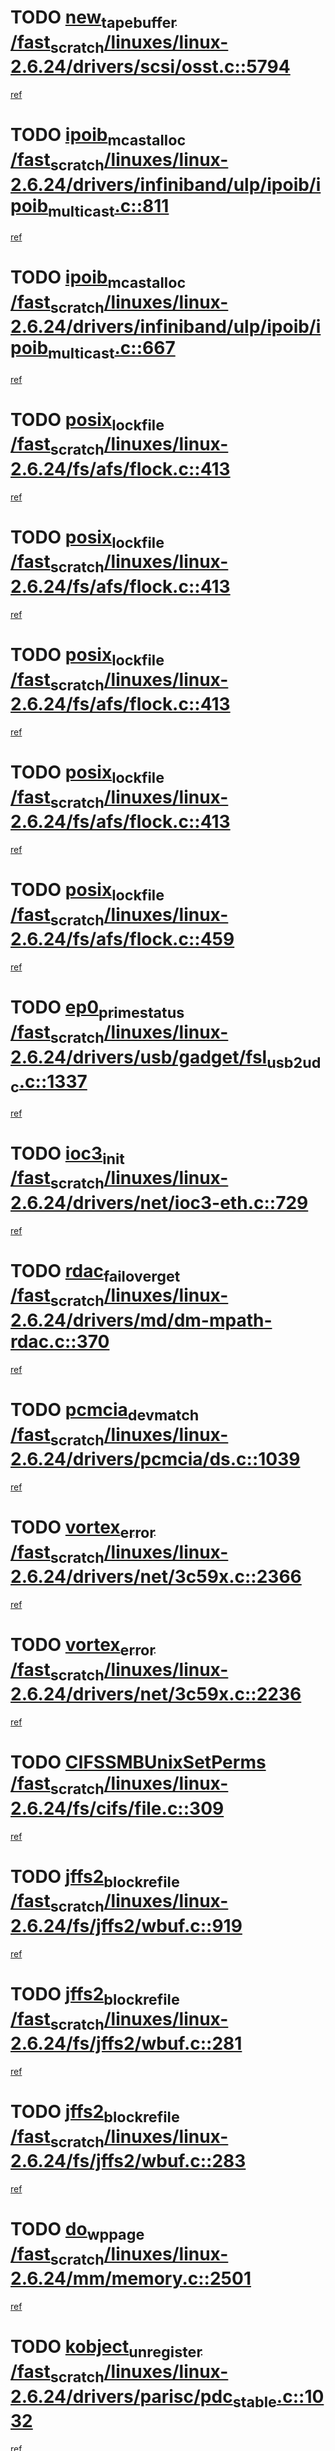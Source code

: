 * TODO [[view:/fast_scratch/linuxes/linux-2.6.24/drivers/scsi/osst.c::face=ovl-face1::linb=5794::colb=10::cole=25][new_tape_buffer /fast_scratch/linuxes/linux-2.6.24/drivers/scsi/osst.c::5794]]
[[view:/fast_scratch/linuxes/linux-2.6.24/drivers/scsi/osst.c::face=ovl-face2::linb=5758::colb=1::cole=11][ref]]
* TODO [[view:/fast_scratch/linuxes/linux-2.6.24/drivers/infiniband/ulp/ipoib/ipoib_multicast.c::face=ovl-face1::linb=811::colb=12::cole=29][ipoib_mcast_alloc /fast_scratch/linuxes/linux-2.6.24/drivers/infiniband/ulp/ipoib/ipoib_multicast.c::811]]
[[view:/fast_scratch/linuxes/linux-2.6.24/drivers/infiniband/ulp/ipoib/ipoib_multicast.c::face=ovl-face2::linb=773::colb=1::cole=10][ref]]
* TODO [[view:/fast_scratch/linuxes/linux-2.6.24/drivers/infiniband/ulp/ipoib/ipoib_multicast.c::face=ovl-face1::linb=667::colb=10::cole=27][ipoib_mcast_alloc /fast_scratch/linuxes/linux-2.6.24/drivers/infiniband/ulp/ipoib/ipoib_multicast.c::667]]
[[view:/fast_scratch/linuxes/linux-2.6.24/drivers/infiniband/ulp/ipoib/ipoib_multicast.c::face=ovl-face2::linb=651::colb=1::cole=10][ref]]
* TODO [[view:/fast_scratch/linuxes/linux-2.6.24/fs/afs/flock.c::face=ovl-face1::linb=413::colb=7::cole=22][posix_lock_file /fast_scratch/linuxes/linux-2.6.24/fs/afs/flock.c::413]]
[[view:/fast_scratch/linuxes/linux-2.6.24/fs/afs/flock.c::face=ovl-face2::linb=290::colb=1::cole=10][ref]]
* TODO [[view:/fast_scratch/linuxes/linux-2.6.24/fs/afs/flock.c::face=ovl-face1::linb=413::colb=7::cole=22][posix_lock_file /fast_scratch/linuxes/linux-2.6.24/fs/afs/flock.c::413]]
[[view:/fast_scratch/linuxes/linux-2.6.24/fs/afs/flock.c::face=ovl-face2::linb=359::colb=2::cole=11][ref]]
* TODO [[view:/fast_scratch/linuxes/linux-2.6.24/fs/afs/flock.c::face=ovl-face1::linb=413::colb=7::cole=22][posix_lock_file /fast_scratch/linuxes/linux-2.6.24/fs/afs/flock.c::413]]
[[view:/fast_scratch/linuxes/linux-2.6.24/fs/afs/flock.c::face=ovl-face2::linb=368::colb=1::cole=10][ref]]
* TODO [[view:/fast_scratch/linuxes/linux-2.6.24/fs/afs/flock.c::face=ovl-face1::linb=413::colb=7::cole=22][posix_lock_file /fast_scratch/linuxes/linux-2.6.24/fs/afs/flock.c::413]]
[[view:/fast_scratch/linuxes/linux-2.6.24/fs/afs/flock.c::face=ovl-face2::linb=398::colb=1::cole=10][ref]]
* TODO [[view:/fast_scratch/linuxes/linux-2.6.24/fs/afs/flock.c::face=ovl-face1::linb=459::colb=7::cole=22][posix_lock_file /fast_scratch/linuxes/linux-2.6.24/fs/afs/flock.c::459]]
[[view:/fast_scratch/linuxes/linux-2.6.24/fs/afs/flock.c::face=ovl-face2::linb=458::colb=1::cole=10][ref]]
* TODO [[view:/fast_scratch/linuxes/linux-2.6.24/drivers/usb/gadget/fsl_usb2_udc.c::face=ovl-face1::linb=1337::colb=7::cole=23][ep0_prime_status /fast_scratch/linuxes/linux-2.6.24/drivers/usb/gadget/fsl_usb2_udc.c::1337]]
[[view:/fast_scratch/linuxes/linux-2.6.24/drivers/usb/gadget/fsl_usb2_udc.c::face=ovl-face2::linb=1314::colb=3::cole=12][ref]]
* TODO [[view:/fast_scratch/linuxes/linux-2.6.24/drivers/net/ioc3-eth.c::face=ovl-face1::linb=729::colb=1::cole=10][ioc3_init /fast_scratch/linuxes/linux-2.6.24/drivers/net/ioc3-eth.c::729]]
[[view:/fast_scratch/linuxes/linux-2.6.24/drivers/net/ioc3-eth.c::face=ovl-face2::linb=713::colb=1::cole=10][ref]]
* TODO [[view:/fast_scratch/linuxes/linux-2.6.24/drivers/md/dm-mpath-rdac.c::face=ovl-face1::linb=370::colb=6::cole=23][rdac_failover_get /fast_scratch/linuxes/linux-2.6.24/drivers/md/dm-mpath-rdac.c::370]]
[[view:/fast_scratch/linuxes/linux-2.6.24/drivers/md/dm-mpath-rdac.c::face=ovl-face2::linb=359::colb=1::cole=10][ref]]
* TODO [[view:/fast_scratch/linuxes/linux-2.6.24/drivers/pcmcia/ds.c::face=ovl-face1::linb=1039::colb=6::cole=21][pcmcia_devmatch /fast_scratch/linuxes/linux-2.6.24/drivers/pcmcia/ds.c::1039]]
[[view:/fast_scratch/linuxes/linux-2.6.24/drivers/pcmcia/ds.c::face=ovl-face2::linb=1035::colb=1::cole=10][ref]]
* TODO [[view:/fast_scratch/linuxes/linux-2.6.24/drivers/net/3c59x.c::face=ovl-face1::linb=2366::colb=3::cole=15][vortex_error /fast_scratch/linuxes/linux-2.6.24/drivers/net/3c59x.c::2366]]
[[view:/fast_scratch/linuxes/linux-2.6.24/drivers/net/3c59x.c::face=ovl-face2::linb=2285::colb=1::cole=10][ref]]
* TODO [[view:/fast_scratch/linuxes/linux-2.6.24/drivers/net/3c59x.c::face=ovl-face1::linb=2236::colb=3::cole=15][vortex_error /fast_scratch/linuxes/linux-2.6.24/drivers/net/3c59x.c::2236]]
[[view:/fast_scratch/linuxes/linux-2.6.24/drivers/net/3c59x.c::face=ovl-face2::linb=2176::colb=1::cole=10][ref]]
* TODO [[view:/fast_scratch/linuxes/linux-2.6.24/fs/cifs/file.c::face=ovl-face1::linb=309::colb=3::cole=22][CIFSSMBUnixSetPerms /fast_scratch/linuxes/linux-2.6.24/fs/cifs/file.c::309]]
[[view:/fast_scratch/linuxes/linux-2.6.24/fs/cifs/file.c::face=ovl-face2::linb=293::colb=1::cole=11][ref]]
* TODO [[view:/fast_scratch/linuxes/linux-2.6.24/fs/jffs2/wbuf.c::face=ovl-face1::linb=919::colb=1::cole=19][jffs2_block_refile /fast_scratch/linuxes/linux-2.6.24/fs/jffs2/wbuf.c::919]]
[[view:/fast_scratch/linuxes/linux-2.6.24/fs/jffs2/wbuf.c::face=ovl-face2::linb=916::colb=1::cole=10][ref]]
* TODO [[view:/fast_scratch/linuxes/linux-2.6.24/fs/jffs2/wbuf.c::face=ovl-face1::linb=281::colb=2::cole=20][jffs2_block_refile /fast_scratch/linuxes/linux-2.6.24/fs/jffs2/wbuf.c::281]]
[[view:/fast_scratch/linuxes/linux-2.6.24/fs/jffs2/wbuf.c::face=ovl-face2::linb=279::colb=1::cole=10][ref]]
* TODO [[view:/fast_scratch/linuxes/linux-2.6.24/fs/jffs2/wbuf.c::face=ovl-face1::linb=283::colb=2::cole=20][jffs2_block_refile /fast_scratch/linuxes/linux-2.6.24/fs/jffs2/wbuf.c::283]]
[[view:/fast_scratch/linuxes/linux-2.6.24/fs/jffs2/wbuf.c::face=ovl-face2::linb=279::colb=1::cole=10][ref]]
* TODO [[view:/fast_scratch/linuxes/linux-2.6.24/mm/memory.c::face=ovl-face1::linb=2501::colb=10::cole=20][do_wp_page /fast_scratch/linuxes/linux-2.6.24/mm/memory.c::2501]]
[[view:/fast_scratch/linuxes/linux-2.6.24/mm/memory.c::face=ovl-face2::linb=2496::colb=1::cole=10][ref]]
* TODO [[view:/fast_scratch/linuxes/linux-2.6.24/drivers/parisc/pdc_stable.c::face=ovl-face1::linb=1032::colb=3::cole=21][kobject_unregister /fast_scratch/linuxes/linux-2.6.24/drivers/parisc/pdc_stable.c::1032]]
[[view:/fast_scratch/linuxes/linux-2.6.24/drivers/parisc/pdc_stable.c::face=ovl-face2::linb=1030::colb=2::cole=11][ref]]
* TODO [[view:/fast_scratch/linuxes/linux-2.6.24/drivers/usb/gadget/amd5536udc.c::face=ovl-face1::linb=3035::colb=3::cole=17][usb_disconnect /fast_scratch/linuxes/linux-2.6.24/drivers/usb/gadget/amd5536udc.c::3035]]
[[view:/fast_scratch/linuxes/linux-2.6.24/drivers/usb/gadget/amd5536udc.c::face=ovl-face2::linb=2867::colb=2::cole=11][ref]]
* TODO [[view:/fast_scratch/linuxes/linux-2.6.24/drivers/usb/gadget/amd5536udc.c::face=ovl-face1::linb=3035::colb=3::cole=17][usb_disconnect /fast_scratch/linuxes/linux-2.6.24/drivers/usb/gadget/amd5536udc.c::3035]]
[[view:/fast_scratch/linuxes/linux-2.6.24/drivers/usb/gadget/amd5536udc.c::face=ovl-face2::linb=2927::colb=2::cole=11][ref]]
* TODO [[view:/fast_scratch/linuxes/linux-2.6.24/drivers/usb/gadget/amd5536udc.c::face=ovl-face1::linb=3035::colb=3::cole=17][usb_disconnect /fast_scratch/linuxes/linux-2.6.24/drivers/usb/gadget/amd5536udc.c::3035]]
[[view:/fast_scratch/linuxes/linux-2.6.24/drivers/usb/gadget/amd5536udc.c::face=ovl-face2::linb=2950::colb=2::cole=11][ref]]
* TODO [[view:/fast_scratch/linuxes/linux-2.6.24/drivers/usb/gadget/amd5536udc.c::face=ovl-face1::linb=3035::colb=3::cole=17][usb_disconnect /fast_scratch/linuxes/linux-2.6.24/drivers/usb/gadget/amd5536udc.c::3035]]
[[view:/fast_scratch/linuxes/linux-2.6.24/drivers/usb/gadget/amd5536udc.c::face=ovl-face2::linb=2993::colb=3::cole=12][ref]]
* TODO [[view:/fast_scratch/linuxes/linux-2.6.24/drivers/net/tokenring/3c359.c::face=ovl-face1::linb=1134::colb=4::cole=21][unregister_netdev /fast_scratch/linuxes/linux-2.6.24/drivers/net/tokenring/3c359.c::1134]]
[[view:/fast_scratch/linuxes/linux-2.6.24/drivers/net/tokenring/3c359.c::face=ovl-face2::linb=1049::colb=1::cole=10][ref]]
* TODO [[view:/fast_scratch/linuxes/linux-2.6.24/drivers/usb/gadget/amd5536udc.c::face=ovl-face1::linb=3089::colb=13::cole=24][udc_dev_isr /fast_scratch/linuxes/linux-2.6.24/drivers/usb/gadget/amd5536udc.c::3089]]
[[view:/fast_scratch/linuxes/linux-2.6.24/drivers/usb/gadget/amd5536udc.c::face=ovl-face2::linb=3052::colb=1::cole=10][ref]]
* TODO [[view:/fast_scratch/linuxes/linux-2.6.24/ipc/mqueue.c::face=ovl-face1::linb=972::colb=1::cole=5][fput /fast_scratch/linuxes/linux-2.6.24/ipc/mqueue.c::972]]
[[view:/fast_scratch/linuxes/linux-2.6.24/ipc/mqueue.c::face=ovl-face2::linb=935::colb=1::cole=10][ref]]
* TODO [[view:/fast_scratch/linuxes/linux-2.6.24/ipc/mqueue.c::face=ovl-face1::linb=892::colb=1::cole=5][fput /fast_scratch/linuxes/linux-2.6.24/ipc/mqueue.c::892]]
[[view:/fast_scratch/linuxes/linux-2.6.24/ipc/mqueue.c::face=ovl-face2::linb=860::colb=1::cole=10][ref]]
* TODO [[view:/fast_scratch/linuxes/linux-2.6.24/mm/mmap.c::face=ovl-face1::linb=622::colb=3::cole=7][fput /fast_scratch/linuxes/linux-2.6.24/mm/mmap.c::622]]
[[view:/fast_scratch/linuxes/linux-2.6.24/mm/mmap.c::face=ovl-face2::linb=534::colb=2::cole=11][ref]]
* TODO [[view:/fast_scratch/linuxes/linux-2.6.24/mm/mmap.c::face=ovl-face1::linb=622::colb=3::cole=7][fput /fast_scratch/linuxes/linux-2.6.24/mm/mmap.c::622]]
[[view:/fast_scratch/linuxes/linux-2.6.24/mm/mmap.c::face=ovl-face2::linb=562::colb=2::cole=11][ref]]
* TODO [[view:/fast_scratch/linuxes/linux-2.6.24/drivers/usb/gadget/inode.c::face=ovl-face1::linb=604::colb=2::cole=14][aio_complete /fast_scratch/linuxes/linux-2.6.24/drivers/usb/gadget/inode.c::604]]
[[view:/fast_scratch/linuxes/linux-2.6.24/drivers/usb/gadget/inode.c::face=ovl-face2::linb=591::colb=1::cole=10][ref]]
* TODO [[view:/fast_scratch/linuxes/linux-2.6.24/drivers/usb/gadget/goku_udc.c::face=ovl-face1::linb=1535::colb=2::cole=9][command /fast_scratch/linuxes/linux-2.6.24/drivers/usb/gadget/goku_udc.c::1535]]
[[view:/fast_scratch/linuxes/linux-2.6.24/drivers/usb/gadget/goku_udc.c::face=ovl-face2::linb=1528::colb=1::cole=10][ref]]
* TODO [[view:/fast_scratch/linuxes/linux-2.6.24/drivers/usb/gadget/goku_udc.c::face=ovl-face1::linb=1644::colb=2::cole=11][ep0_setup /fast_scratch/linuxes/linux-2.6.24/drivers/usb/gadget/goku_udc.c::1644]]
[[view:/fast_scratch/linuxes/linux-2.6.24/drivers/usb/gadget/goku_udc.c::face=ovl-face2::linb=1557::colb=1::cole=10][ref]]
* TODO [[view:/fast_scratch/linuxes/linux-2.6.24/drivers/usb/gadget/goku_udc.c::face=ovl-face1::linb=1644::colb=2::cole=11][ep0_setup /fast_scratch/linuxes/linux-2.6.24/drivers/usb/gadget/goku_udc.c::1644]]
[[view:/fast_scratch/linuxes/linux-2.6.24/drivers/usb/gadget/goku_udc.c::face=ovl-face2::linb=1610::colb=5::cole=14][ref]]
* TODO [[view:/fast_scratch/linuxes/linux-2.6.24/drivers/usb/gadget/goku_udc.c::face=ovl-face1::linb=1644::colb=2::cole=11][ep0_setup /fast_scratch/linuxes/linux-2.6.24/drivers/usb/gadget/goku_udc.c::1644]]
[[view:/fast_scratch/linuxes/linux-2.6.24/drivers/usb/gadget/goku_udc.c::face=ovl-face2::linb=1625::colb=5::cole=14][ref]]
* TODO [[view:/fast_scratch/linuxes/linux-2.6.24/drivers/usb/gadget/goku_udc.c::face=ovl-face1::linb=1651::colb=3::cole=7][nuke /fast_scratch/linuxes/linux-2.6.24/drivers/usb/gadget/goku_udc.c::1651]]
[[view:/fast_scratch/linuxes/linux-2.6.24/drivers/usb/gadget/goku_udc.c::face=ovl-face2::linb=1557::colb=1::cole=10][ref]]
* TODO [[view:/fast_scratch/linuxes/linux-2.6.24/drivers/usb/gadget/goku_udc.c::face=ovl-face1::linb=1651::colb=3::cole=7][nuke /fast_scratch/linuxes/linux-2.6.24/drivers/usb/gadget/goku_udc.c::1651]]
[[view:/fast_scratch/linuxes/linux-2.6.24/drivers/usb/gadget/goku_udc.c::face=ovl-face2::linb=1610::colb=5::cole=14][ref]]
* TODO [[view:/fast_scratch/linuxes/linux-2.6.24/drivers/usb/gadget/goku_udc.c::face=ovl-face1::linb=1651::colb=3::cole=7][nuke /fast_scratch/linuxes/linux-2.6.24/drivers/usb/gadget/goku_udc.c::1651]]
[[view:/fast_scratch/linuxes/linux-2.6.24/drivers/usb/gadget/goku_udc.c::face=ovl-face2::linb=1625::colb=5::cole=14][ref]]
* TODO [[view:/fast_scratch/linuxes/linux-2.6.24/drivers/usb/gadget/goku_udc.c::face=ovl-face1::linb=1569::colb=3::cole=16][stop_activity /fast_scratch/linuxes/linux-2.6.24/drivers/usb/gadget/goku_udc.c::1569]]
[[view:/fast_scratch/linuxes/linux-2.6.24/drivers/usb/gadget/goku_udc.c::face=ovl-face2::linb=1557::colb=1::cole=10][ref]]
* TODO [[view:/fast_scratch/linuxes/linux-2.6.24/drivers/usb/gadget/goku_udc.c::face=ovl-face1::linb=1569::colb=3::cole=16][stop_activity /fast_scratch/linuxes/linux-2.6.24/drivers/usb/gadget/goku_udc.c::1569]]
[[view:/fast_scratch/linuxes/linux-2.6.24/drivers/usb/gadget/goku_udc.c::face=ovl-face2::linb=1610::colb=5::cole=14][ref]]
* TODO [[view:/fast_scratch/linuxes/linux-2.6.24/drivers/usb/gadget/goku_udc.c::face=ovl-face1::linb=1569::colb=3::cole=16][stop_activity /fast_scratch/linuxes/linux-2.6.24/drivers/usb/gadget/goku_udc.c::1569]]
[[view:/fast_scratch/linuxes/linux-2.6.24/drivers/usb/gadget/goku_udc.c::face=ovl-face2::linb=1625::colb=5::cole=14][ref]]
* TODO [[view:/fast_scratch/linuxes/linux-2.6.24/drivers/usb/gadget/goku_udc.c::face=ovl-face1::linb=1584::colb=5::cole=18][stop_activity /fast_scratch/linuxes/linux-2.6.24/drivers/usb/gadget/goku_udc.c::1584]]
[[view:/fast_scratch/linuxes/linux-2.6.24/drivers/usb/gadget/goku_udc.c::face=ovl-face2::linb=1557::colb=1::cole=10][ref]]
* TODO [[view:/fast_scratch/linuxes/linux-2.6.24/drivers/usb/gadget/goku_udc.c::face=ovl-face1::linb=1584::colb=5::cole=18][stop_activity /fast_scratch/linuxes/linux-2.6.24/drivers/usb/gadget/goku_udc.c::1584]]
[[view:/fast_scratch/linuxes/linux-2.6.24/drivers/usb/gadget/goku_udc.c::face=ovl-face2::linb=1610::colb=5::cole=14][ref]]
* TODO [[view:/fast_scratch/linuxes/linux-2.6.24/drivers/usb/gadget/goku_udc.c::face=ovl-face1::linb=1584::colb=5::cole=18][stop_activity /fast_scratch/linuxes/linux-2.6.24/drivers/usb/gadget/goku_udc.c::1584]]
[[view:/fast_scratch/linuxes/linux-2.6.24/drivers/usb/gadget/goku_udc.c::face=ovl-face2::linb=1625::colb=5::cole=14][ref]]
* TODO [[view:/fast_scratch/linuxes/linux-2.6.24/drivers/usb/gadget/goku_udc.c::face=ovl-face1::linb=1580::colb=4::cole=13][ep0_start /fast_scratch/linuxes/linux-2.6.24/drivers/usb/gadget/goku_udc.c::1580]]
[[view:/fast_scratch/linuxes/linux-2.6.24/drivers/usb/gadget/goku_udc.c::face=ovl-face2::linb=1557::colb=1::cole=10][ref]]
* TODO [[view:/fast_scratch/linuxes/linux-2.6.24/drivers/usb/gadget/goku_udc.c::face=ovl-face1::linb=1580::colb=4::cole=13][ep0_start /fast_scratch/linuxes/linux-2.6.24/drivers/usb/gadget/goku_udc.c::1580]]
[[view:/fast_scratch/linuxes/linux-2.6.24/drivers/usb/gadget/goku_udc.c::face=ovl-face2::linb=1610::colb=5::cole=14][ref]]
* TODO [[view:/fast_scratch/linuxes/linux-2.6.24/drivers/usb/gadget/goku_udc.c::face=ovl-face1::linb=1580::colb=4::cole=13][ep0_start /fast_scratch/linuxes/linux-2.6.24/drivers/usb/gadget/goku_udc.c::1580]]
[[view:/fast_scratch/linuxes/linux-2.6.24/drivers/usb/gadget/goku_udc.c::face=ovl-face2::linb=1625::colb=5::cole=14][ref]]
* TODO [[view:/fast_scratch/linuxes/linux-2.6.24/drivers/usb/gadget/goku_udc.c::face=ovl-face1::linb=1406::colb=2::cole=12][udc_enable /fast_scratch/linuxes/linux-2.6.24/drivers/usb/gadget/goku_udc.c::1406]]
[[view:/fast_scratch/linuxes/linux-2.6.24/drivers/usb/gadget/goku_udc.c::face=ovl-face2::linb=1402::colb=2::cole=11][ref]]

